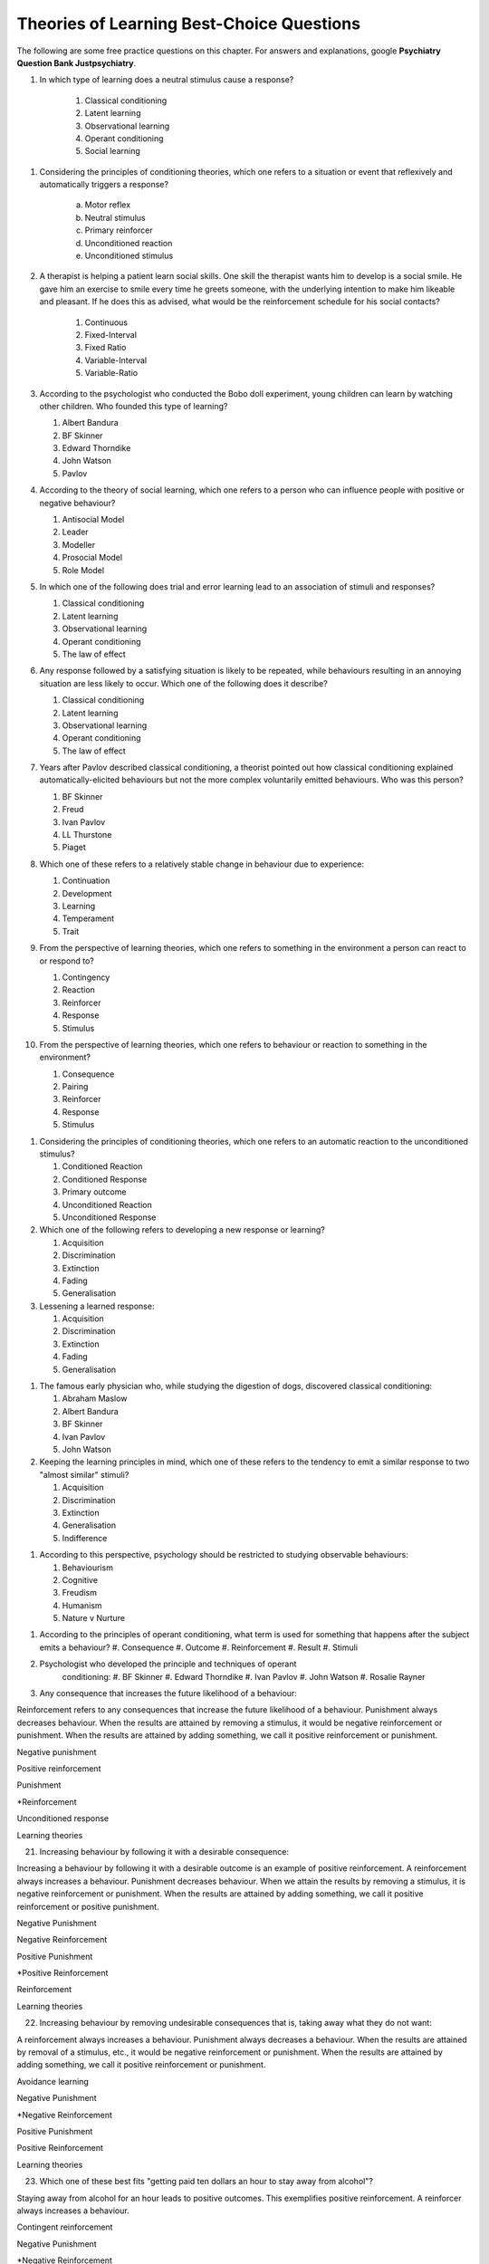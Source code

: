 .. _theories-of-learning-bcqs:

==========================================
Theories of Learning Best-Choice Questions
==========================================


The following are some free practice questions on this chapter. 
For answers and explanations, google **Psychiatry Question Bank Justpsychiatry**.


#. In which type of learning does a neutral stimulus cause a response?
        
        #. Classical conditioning
        #. Latent learning
        #. Observational learning
        #. Operant conditioning
        #. Social learning

.. card:: BCQ
 
        Keeping the principles of conditioning theories in mind, which one 
        of the following is a stimulus that does not initially cause a response?

        #. Neutral stimulus
        #. Primary reinforcer
        #. Prompt
        #. Secondary reinforcer
        #. Unconditioned stimulus
   
#. Considering the principles of conditioning theories, which one 
   refers to a situation or event that reflexively and automatically 
   triggers a response?

       a. Motor reflex
       b. Neutral stimulus
       c. Primary reinforcer
       d. Unconditioned reaction
       e. Unconditioned stimulus

#.  A therapist is helping a patient learn social skills. One skill the
    therapist wants him to develop is a social smile. He gave him an
    exercise to smile every time he greets someone, with the underlying
    intention to make him likeable and pleasant. If he does this as
    advised, what would be the reinforcement schedule for his social
    contacts?

        #. Continuous
        #. Fixed-Interval
        #. Fixed Ratio
        #. Variable-Interval
        #. Variable-Ratio

#.  According to the psychologist who conducted the Bobo doll
    experiment, young children can learn by watching other children. Who
    founded this type of learning?

    #. Albert Bandura
    #. BF Skinner
    #. Edward Thorndike
    #. John Watson
    #. Pavlov

#.  According to the theory of social learning, which one refers to a
    person who can influence people with positive or negative behaviour?

    #. Antisocial Model
    #. Leader
    #. Modeller
    #. Prosocial Model
    #. Role Model

#.  In which one of the following does trial and error learning lead to
    an association of stimuli and responses?

    #. Classical conditioning
    #. Latent learning
    #. Observational learning
    #. Operant conditioning
    #. The law of effect

#.  Any response followed by a satisfying situation is likely to be
    repeated, while behaviours resulting in an annoying situation are
    less likely to occur. Which one of the following does it describe?

    #. Classical conditioning
    #. Latent learning
    #. Observational learning
    #. Operant conditioning
    #. The law of effect

#.  Years after Pavlov described classical conditioning, a theorist
    pointed out how classical conditioning explained
    automatically-elicited behaviours but not the more complex
    voluntarily emitted behaviours. Who was this person?

    #. BF Skinner
    #. Freud
    #. Ivan Pavlov
    #. LL Thurstone
    #. Piaget

#.  Which one of these refers to a relatively stable change in behaviour
    due to experience:

    #. Continuation
    #. Development
    #. Learning
    #. Temperament
    #. Trait

#.  From the perspective of learning theories, which one refers to
    something in the environment a person can react to or respond to?

    #. Contingency
    #. Reaction
    #. Reinforcer
    #. Response
    #. Stimulus

#.  From the perspective of learning theories, which one refers to
    behaviour or reaction to something in the environment?

    #. Consequence
    #. Pairing
    #. Reinforcer
    #. Response
    #. Stimulus

1.  Considering the principles of conditioning theories, which one
    refers to an automatic reaction to the unconditioned stimulus?

    #. Conditioned Reaction
    #. Conditioned Response
    #. Primary outcome
    #. Unconditioned Reaction
    #. Unconditioned Response

2.  Which one of the following refers to developing a new response or
    learning?

    #. Acquisition
    #. Discrimination
    #. Extinction
    #. Fading
    #. Generalisation


3.  Lessening a learned response:

    #. Acquisition
    #. Discrimination
    #. Extinction
    #. Fading
    #. Generalisation

1.  The famous early physician who, while studying the digestion of
    dogs, discovered classical conditioning:

    #. Abraham Maslow
    #. Albert Bandura
    #. BF Skinner
    #. Ivan Pavlov
    #. John Watson

#.  Keeping the learning principles in mind, which one of these refers
    to the tendency to emit a similar response to two "almost similar"
    stimuli?

    #. Acquisition
    #. Discrimination
    #. Extinction
    #. Generalisation
    #. Indifference

1.  According to this perspective, psychology should be restricted to
    studying observable behaviours:

    #. Behaviourism
    #. Cognitive
    #. Freudism
    #. Humanism
    #. Nature v Nurture


1.  According to the principles of operant conditioning, what term is
    used for something that happens after the subject emits a behaviour?
    #. Consequence
    #. Outcome
    #. Reinforcement
    #. Result
    #. Stimuli
#. Psychologist who developed the principle and techniques of operant
    conditioning:
    #. BF Skinner
    #. Edward Thorndike
    #. Ivan Pavlov
    #. John Watson
    #. Rosalie Rayner
#.  Any consequence that increases the future likelihood of a behaviour:

Reinforcement refers to any consequences that increase the future
likelihood of a behaviour. Punishment always decreases behaviour. When
the results are attained by removing a stimulus, it would be negative
reinforcement or punishment. When the results are attained by adding
something, we call it positive reinforcement or punishment.

Negative punishment

Positive reinforcement

Punishment

\*Reinforcement

Unconditioned response

Learning theories

21. Increasing behaviour by following it with a desirable consequence:

Increasing a behaviour by following it with a desirable outcome is an
example of positive reinforcement. A reinforcement always increases a
behaviour. Punishment decreases behaviour. When we attain the results by
removing a stimulus, it is negative reinforcement or punishment. When
the results are attained by adding something, we call it positive
reinforcement or positive punishment.

Negative Punishment

Negative Reinforcement

Positive Punishment

\*Positive Reinforcement

Reinforcement

Learning theories

22. Increasing behaviour by removing undesirable consequences that is,
    taking away what they do not want:

A reinforcement always increases a behaviour. Punishment always
decreases a behaviour. When the results are attained by removal of a
stimulus, etc., it would be negative reinforcement or punishment. When
the results are attained by adding something, we call it positive
reinforcement or punishment.

Avoidance learning

Negative Punishment

\*Negative Reinforcement

Positive Punishment

Positive Reinforcement

Learning theories

23. Which one of these best fits "getting paid ten dollars an hour to
    stay away from alcohol"?

Staying away from alcohol for an hour leads to positive outcomes. This
exemplifies positive reinforcement. A reinforcer always increases a
behaviour.

Contingent reinforcement

Negative Punishment

\*Negative Reinforcement

Positive Punishment

Positive Reinforcement

Learning theories

24. A 20-year-old man with obsessive-compulsive personality disorder
    feels distressed to notice anything messy in his room. He has a
    habit of cleaning his room to get rid of even slight clutter. This
    is an example of:

A messy room creates feelings of distress in this patient. When he
cleans the room, he successfully gets rid of the distress. The behaviour
of cleaning the room removes an unpleasant feeling. Thus, it is negative
reinforcement.

Associative learning

Negative Punishment

\*Negative Reinforcement

Positive Punishment

Positive Reinforcement

Learning theories

25. Having to clean up the whole house after argumentation with mother:

Positive punishment.

Escape learning

Negative Punishment

Negative Reinforcement

\*Positive punishment

Positive Reinforcement

Learning theories

26. Having a cell phone privilege taken away after cheating on a test
    would be an example of:

Negative punishment

Avoidance learning

\*Negative Punishment

Negative Reinforcement

Positive Punishment

Positive Reinforcement

Learning theories

27. We present consequences within a few seconds to a minute of the
    behaviour:

**Contingency** means the reinforcer should only be available when the
target behaviour has been performed. **Immediacy means** the reinforcer
should be delivered immediately after the target behaviour.
Reinforcement delayed may not reinforce the target behaviour.

Contingency

Fading

\*Immediacy

Reinforcer

Shaping

Learning theories

28. Something that is learned to have value is a:

A secondary reinforcer, for example, money. It gains value through
classical conditioning but can then be a reinforcer in operant
conditioning.

Artificial reinforcer

Conditioned stimulus

Primary Reinforcer

\*Secondary Reinforcer

Unnatural Reinforcer

Learning theories

29. A reward that follows every time the subject makes the correct
    response:

This is continuous reinforcement. It is less resistant to extinction
compared to intermittent reinforcement schedules.

\*Continuous reinforcement

Fixed-interval reinforcement

Fixed ratio reinforcement

Partial reinforcement

Serial reinforcement

Learning theories

30. What is the reinforcement schedule when we reward the correct
    response after a set duration of time?

The reinforcement schedule is fixed-interval when the subject receives a
reward after a fixed duration of time.

\*Fixed-Interval

Fixed ratio

Interval schedule

Variable-Interval

Variable-Ratio

Learning theories

31. A child with an intellectual disability has problem behaviours. He
    is rewarded for wanted behaviours every 12 hours on average, the
    third time he exhibits the wanted behaviour in the specified 12
    hours duration of the day. What is the schedule of reinforcement?

Rewards a correct behaviour after an unpredictable amount of time.

Continuous

Fixed-Interval

Fixed Ratio

\*Variable-Interval

Variable-Ratio

Learning theories

32. A parent rewards a child after a certain number of correct
    behaviours. What schedule of reinforcement is being utilised?

Fixed ratio.

Continuous

Fixed-Interval

\*Fixed Ratio

Variable-Interval

Variable-Ratio

Learning theories

33. A child is showing tantrums at an increasing frequency. When he
    shows such behaviour, his parents' attention turns toward him,
    getting what he wants. What reinforcement schedule are they using?

This is continuous reinforcement. It is less resistant to extinction
compared to intermittent reinforcement schedules.

\*Continuous

Fixed-Interval

Fixed Ratio

Variable-Interval

Variable-Ratio

Learning theories

34. People develop an addiction to Gambling that is difficult to get rid
    of because the reinforcement schedule used is:

Variable-ratio.

Continuous

Fixed-Interval

Fixed Ratio

Variable-Interval

\*Variable-Ratio

Learning theories

35. The process by which a stimulus or an event follows a behaviour
    increases the probability of the behaviour happening again. This
    best defines:

The best answer would be c) reinforcement.

Incubation

Punishment

\*Reinforcement

Reinforcer

Shaping

Learning theories

36. These are inherently desirable and do not acquire reinforcing value
    through experience:

The best answer would be d) primary unconditioned reinforcers. Primary
unconditioned reinforcers: Inherently desirable and do not acquire
reinforcing value through experience. For example, food. Generalised
secondary reinforcers: Acquire reinforcing value through their
association with a primary reinforcer. For example, a token reinforces
because it is associated with a naturally reinforcing stimulus.

Generalised secondary reinforcers

Natural reinforcers

Primary conditioned reinforcers

\*Primary unconditioned reinforcers

Tertiary unconditioned reinforcers

Learning theories

37. These acquire reinforcing value through their association with a
    primary reinforcer:

The best answer would be a) generalised secondary reinforcers. Primary
unconditioned reinforcers: Inherently desirable and do not acquire
reinforcing value through experience, for example, food. Generalised
secondary reinforcers: Acquire reinforcing value through their
association with a primary reinforcer. For example, a token is
reinforcing because it is associated with a naturally reinforcing
stimulus.

\*Generalised secondary reinforcers

Natural reinforcers

Primary conditioned reinforcers

Primary unconditioned reinforcers

Tertiary unconditioned reinforcers

Learning theories

38. Adding a positive stimulus to increase behaviour or providing
    something pleasant, for example, receiving a gold star for a good
    piece of homework:

The best answer would be d) positive reinforcement.

Negative punishment

Negative reinforcement

Positive punishment

\*Positive reinforcement

Shaping behaviour

Learning theories

39. Taking away a negative stimulus to increase behaviour or taking away
    something unpleasant which in turn strengthens the behaviour:

Negative reinforcement.

Negative punishment

\*Negative reinforcement

Positive punishment

Positive reinforcement

Shaping behaviour

Learning theories

40. Add negative stimulus to decrease behaviour or provide something
    unpleasant, for example, writing lines for not doing homework. This
    would best describe:

The best answer would be positive punishment. In terms of operant
conditioning, punishment always leads to a decrease in behaviour. When
we achieve the said result by adding a stimulus, it would be positive
punishment, while negative punishment occurs when removing an aversive
stimulus.

Negative punishment

Negative reinforcement

\*Positive punishment

Positive reinforcement

Shaping behaviour

Learning theories

41. Removing a positive stimulus to decrease behaviour or taking away
    something pleasant, for example, losing lunch break for not doing
    homework. This best describes:

The best answer would be a) negative punishment. In terms of operant
conditioning, anything decreasing a behaviour is a punishment. A
reinforcement always leads to an increased likelihood of the behaviour.
"Positive" refers to applying a stimulus, while "Negative" means
withholding or removing a stimulus. A reinforcer always increases the
probability or intensity of a response occurring. Punishment decreases
the probability of or prevents a response from occurring.

\*Negative punishment

Negative reinforcement

Positive punishment

Positive reinforcement

Shaping behaviour

Learning theories

42. A 30-year-old man presents to you in the outpatient department for
    the treatment of withdrawal symptoms due to the use of opioids. He
    reports experiencing severe aches and pains and other such symptoms
    every time he stops using the opioid. Because of this, he would rush
    to find his next dose. The best explanation for the patient's long
    term opioid use would be:

The best answer would be c) negative reinforcement. Using opioids would
provide him relief from the painful symptoms, because of which he would
use opioids again. The removal of the adverse experience caused an
increased likelihood of behaviour. However, positive punishment also
plays some role; the decreased likelihood of "not using opioids" was
caused by the aversive symptoms of withdrawal.

Classical conditioning

Negative punishment

\*Negative reinforcement

Positive punishment

Shaping behaviour

Learning theories

43. While training a dog to identify thieves, a trainer gives food to
    the dog each time he correctly identifies the subject. What
    reinforcement schedule is taking place?

The best answer would be a) continuous reinforcement. Schedules of
reinforcement refer to specific patterns that determine when a behaviour
will be reinforced. Continuous reinforcement takes place when
reinforcement occurs every time. It is the most efficient way to help
acquisition. Intermittent reinforcement occurs when not every instance
of behaviour is reinforced. There are four intermittent reinforcement
schedules: fixed-interval, variable-interval, fixed-ratio, and
variable-ratio.

\*Continuous reinforcement

Fixed-interval schedule

Fixed ratio schedule

Habituation

Intermittent reinforcement

Learning theories

44. Humans develop phobias of snakes, but not phobias of weapons like
    sharp razors. What best explains this?

Preparedness refers to the predisposition of a species to specific ways
of conditioning. For example, humans may develop a phobia of snakes, but
not knives. Martin Seligman considers this adaptive for humans in an
evolutionary perspective; developing fears and phobias to environmental
threats helps survival. The concept also explains conditioned taste
aversion among humans.

Habituation

Latent learning

Observational learning

\*Preparedness

Stimulus discrimination

Learning theories

45. Which one of these refers to the circumstances determining whether
    responses cause the presentation of reinforcers?

In their most basic form, reinforcement contingencies include
antecedents (events that occur immediately before a behaviour),
responses or behaviours, and consequences (events that occur immediately
after a behaviour). We refer to the link between these occurrences as
"contingency." and to the consequences that increase the likelihood of
the behaviour occurring again in comparable circumstances as
"reinforcement." As a result, contingencies of reinforcement explain an
antecedent-behaviour-consequence relationship, in which the consequence
enhances the chance of a behaviour occurring again in the presence of an
antecedent. 

Law of effect

Operant principles

Primack principles

\*Reinforcement contingencies

Reinforcement schedules

Learning theories

46. A child is brought to you for assessment of problem behaviours. The
    mother gives him a toffee to calm him down whenever he cries. This
    happens after a specified number of responses or after a variable
    amount of time. What type of reinforcement is happening?

The best answer would be intermittent reinforcement.

Continuous reinforcement

\*Intermittent reinforcement

Interval schedule

Non-contingent reinforcement

Ratio schedule

Learning theories

47. Involves a specific number of behaviours to be performed before the
    reward is given:

The best answer would be a fixed ratio schedule.

Continuous reinforcement

Fixed-interval schedule

\*Fixed ratio schedule

Habituation

Intermittent reinforcement

Learning theories

48. Which reinforcement schedule occurs when the subject experiences
    reinforcement for a response emitted after equal intervals?

It occurs when we reinforce behaviour after a set time has passed. The
best answer would be b) a fixed-interval schedule.

Continuous reinforcement

\*a fixed-interval schedule

Fixed ratio schedule

Habituation

Intermittent reinforcement

Learning theories

49. In which reinforcement schedule is reinforcement given for a
    response after a variable interval of time?

Reinforcement is given for a response after a variable interval in the
variable-interval schedule. Steady but relatively low level of response.
This occurs when a response is rewarded after an unpredictable amount of
time has passed. Ex: delivering a food pellet to a rat after the first
bar press following a 1-minute, 5 minutes, then 3-minute interval.

Continuous reinforcement

Fixed ratio schedule

Habituation

Intermittent reinforcement

\*Variable-interval schedule

Learning theories

50. We give reinforcement after a fixed number of responses. This would
    be:

The best answer would be b) a fixed ratio schedule. Reinforces after a
set number of behaviours. Relatively High, steady rate of responding. A
response is reinforced only after a given number of responses, such as
delivering a food pellet to a rat after pressing a bar five times.

Continuous reinforcement

\*Fixed ratio schedule

Habituation

Intermittent reinforcement

Variable-interval schedule

Learning theories

51. Behaviour is rewarded an average number of times but is not
    predictable:

The best answer would be e) variable-ratio schedule. Reinforcement
happens after a variable number of responses. It has the highest rate of
responding and is most resistant to extinction. The response is
reinforced after an unpredictable number of responses, for example
delivering food pellets to a rat after one bar press, again after 4 bar
presses, and two bar presses.

Continuous reinforcement

Habituation

Intermittent reinforcement

Variable-interval schedule

\*Variable-ratio schedule

Learning theories

52. A parent gives a child a bar of chocolate whenever he has washed his
    hands the first time following a one-hour interval, then during a
    five-hour interval, then during a three-hour interval. What is the
    schedule of reinforcement?

The best answer would be d) variable-interval. Behaviour is reinforced
after a variable amount of time has elapsed. Steady but relatively low
level of response. This occurs when a response is rewarded after an
unpredictable amount of time has passed. Ex: delivering a food pellet to
a rat after the first bar press following a 1-minute interval, 5
minutes, then 3-minute interval.

Intermittent

Mixed interval-ratio

Non-contingent

\*Variable-interval

Variable-ratio

Learning theories

53. A toffee should only be available when the child has been calm for a
    specific amount of time. This is:

**Contingency**: The reinforcer should only be available when the target
behaviour has been performed. **Immediacy**: The reinforcer should be
delivered immediately after the target behaviour. Reinforcement delayed
may not reinforce the target behaviour.

\*Contingency

Extinction

Immediacy

Shaping

Stimulus discrimination

Learning theories

54. The child should be given a toffee immediately after he has washed
    his face. This is:

**Contingency**: The reinforcer should only be available when the target
behaviour has been performed. **Immediacy**: The reinforcer should be
delivered immediately after the target behaviour. Reinforcement delayed
may not reinforce the target behaviour.

Contingency

Extinction

\*Immediacy

Shaping

Thinning

Learning theories

55. The change from a continuous to intermittent reinforcement schedule
    once the behaviour is well-established reduces the proportion of
    reinforcement to the target behaviour. This is most likely:

The best answer would be e) thinning of contingency schedule.

Contingency

Extinction

Immediacy

Shaping

\*Thinning of schedule

Learning theories

56. Which one of these refers to the process by which consequences lead
    to a greater probability that the response will re-occur:

According to skinner, reinforcement occurs when a consequence
strengthens a response, indicated by an increase in the rate of
responding.

Acquisition

Association

Conditioning

Law of effect

\*Reinforcement

Learning theories

57. Which one refers to an object or event following a response that
    alters the chances of its recurrence?

The best answer would be reinforcer.

Consequence

Contingency

Outcome

Punisher

\*Reinforcer

Learning theories

58. The gradual process of reinforcing an organism for behaviour that
    gets closer to the desired behaviour:

Shaping

Contingency

Reinforcement schedule

\*Shaping of behaviour

Stimulus discrimination

Stimulus generalisation

Learning theories

59. A reward is withheld from a previously reinforced behaviour to
    eliminate or decrease that behaviour. There is a gradual reduction
    in the frequency and intensity of the response. This would be most
    likely:

The best answer would be operant extinction. The gradual reduction in
the frequency and intensity of a response due to the elimination of a
rewarding

Avoidance conditioning

Behavioural contrast

Classical extinction

Extinction burst

\*Operant extinction

Learning theories

60. A reward is withheld from a previously reinforced behaviour to
    eliminate or decrease that behaviour. There is a gradual reduction
    in the frequency or intensity of response. However, at times, there
    is a temporary increase in responses. This is most likely due to:

Extinction burst.

Behavioural contrast

Escape learning

\*Extinction burst

Fading

Prompts

Learning theories

61. When two different behaviours are reinforced, and then the
    reinforcement of one behaviour is withdrawn to extinguish it, the
    other behaviour is likely to increase:

**Thinning of reinforcement schedule:** The change from a continuous to
intermittent reinforcement schedule once the behaviour is
well-established, then reducing the proportion of reinforcement to
target behaviour. **Behavioural contrast:** When two different
behaviours are reinforced, and the reinforcement of one behaviour is
withdrawn to extinguish it, the other is likely to increase.

\*Behavioural contrast

Fading

Law of effect

Shaping

Thinning

Learning theories

62. Which one of the following reinforcement schedules occurs while a
    person develops superstitious behaviour?

Accidental, non-contingent reinforcement. Reinforcement is not tied to
any behaviour. Odd, ritualistic behaviour: Behaviours that the person
was engaging in just before the non-contingent behaviour

Continuous

Fixed ratio

\*Non-contingent

Variable-interval

Variable-ratio

Learning theories

63. A 30-year-old man presented to you with fear of distance from home.
    The patient says he had panic attacks while he was away from home,
    which terrified him, as he could not get any help. Now he stays
    close to home to avoid such situations again. What would best
    explain his confinement to home?

The best answer would be a) avoidance learning. Behaviours that are
maintained by negative reinforcement. Escape behaviour is a two-factor
form of learning (the organism learns to identify a stimulus that
signals the initiation of an aversive stimulus). If the organism
performs the target behaviour in the presence of a cue, the organism can
escape the negative reinforcer. Two factors = discrimination learning
(cue) and avoidance or escape learning. In avoidance learning, a subject
starts emitting a response that prevents them from an aversive stimulus.
In escape learning, the subject emits a response that diminishes or puts
an end to an aversive stimulus.

\*Avoidance learning

Escape learning

Negative reinforcement

Positive punishment

Stimulus discrimination

Learning theories

64. Verbal or physical reinforcements that help the acquisition of the
    target behaviour:

The best answer would prompt. **Prompts** are verbal or physical
reinforcements that help the acquisition of the target behaviour.
**Fading** refers to the elimination of the prompts gradually.
**Shaping:** rewarding behaviours that approximate the target
behaviour---behaviours come closer to the target. **Chaining**:
Developing a chain/sequence of behaviours in which each subsequent
behaviour is contingent on what came before.

Fading

Modelling

\*Prompts

Reinforcers

Shaping

Learning theories

65. The gradual removal of the verbal or physical reinforcements which
    are given to help the acquisition of target behaviours in the
    beginning is:

The best answer would be fading. **Fading** refers the elimination of
the prompts gradually. Shaping: rewarding behaviours that approximate
the target behaviour---behaviours come closer to the target. Chaining:
Developing a chain/sequence of behaviours in which each subsequent
behaviour is contingent on what came before.

Chaining

Extinction

\*Fading

Modelling

Shaping

Learning theories

66. Rewarding behaviours that increasingly approximate the target
    behaviour:

**Prompts** are verbal or physical reinforcements that help the
acquisition of the target behaviour. **Fading** refers to the
elimination of the prompts gradually. **Shaping:** rewarding behaviours
that approximate the target behaviour---behaviours come closer to the
target. **Chaining**: Developing a chain/sequence of behaviours in which
each subsequent behaviour is contingent on what came before. The best
answer would be e) shaping.

Chaining

Extinction

Fading

Modelling

\*Shaping

Learning theories

67. Developing a sequence of behaviours in which each subsequent
    behaviour is contingent on what came before:

**Prompts** are verbal or physical reinforcements that help gain the
target behaviour. **Fading** refers the elimination of the prompts
gradually. **Shaping:** rewarding behaviours that approximate the target
behaviour---behaviours come closer to the target. **Chaining**:
Developing a chain/sequence of behaviours in which each subsequent
behaviour is contingent on what came before. The best answer would be a)
Chaining.

\*Chaining

Extinction

Fading

Modelling

Shaping

Learning theories

68. A therapeutic technique used for behavioural symptoms in patients
    with dementia combines positive reinforcement with extinction such
    that between two competing responses, we reward one behaviour while
    ignoring the other. This is called:

Differential reinforcement: Combining positive reinforcement with
extinction. Reward one of the two competing responses. Reward one
behaviour while ignoring the other behaviour. The law of effect: Any
response followed by a satisfying situation is more likely to be
repeated. Behaviours resulting in an annoying situation is less likely
to occur. Primack principle: A high probability behaviour reinforces a
low-probability behaviour. Ex. Video game-playing (high probability
behaviour), working on the dissertation (low-probability behaviour) -
playing a video game after 1 hour of dissertation work

Behavioural contrast

Chaining

\*Differential reinforcement

Law of effect

Primack principle

Learning theories

69. Because of problem behaviours, a mother brought her 5-year-old child
    with an intellectual disability. Which reinforcement schedule would
    be most suitable for the quickest response?

The best answer would be a) continuous. The establishment of new
behaviour is most rapid with continuous reinforcement, administered
after every desired or correct response. It is the most efficient
reinforcement schedule for a new response and is the quickest to produce
extinction. Maintenance of the target behaviour is maximised with an
intermittent schedule of reinforcement.

\*Continuous

Fixed-interval

Fixed ratio

Variable-interval

Variable-ratio

Learning theories

70. Which one of these are effective because they are classically
    conditioned with primary reinforcers?

The best answer would be a secondary reinforcer. Primary reinforcer: any
reinforcer naturally reinforcing by meeting a basic biological need,
such as hunger. Secondary reinforcers are effective almost like primary
reinforcers because they are classically conditioned with primary
reinforcers. For example, money, which is a secondary reinforcer, is
associated with primary reinforcers, such as foods and drinks, clothes
and so on.

Associative reinforcers

Conditioned reinforcers

Generalised reinforcers

Primary reinforcers

\*Secondary reinforcers

Learning theories

71. Which one refers to reinforcing a non-preferred activity with a help
    of a preferred one?

The Premack principle is that a preferred activity can help reinforce a
non-preferred one. For example, eating a favourite food after
successfully studying for set duration. The Overjustification effect
occurs when external rewards weaken the intrinsic satisfaction of
performing a behaviour. For example, getting paid for writing may cause
the writer to lose motivation writing without getting paid. The best
answer would be the Premack principle.

Chaining

Contingency

Law of effect

Overjustification effect

\*Premack principle

Learning theories

72. A person lost motivation to write articles as hobby after receiving
    monetary rewards writing for a newspaper for year. Before he worked
    for the newspaper, he would write as a hobby. Which best explains
    this?

The Overjustification effect occurs when external rewards weaken the
intrinsic satisfaction of performing a behaviour. For example, getting
paid for writing may cause the writer to lose motivation writing without
getting paid. The Premack principle is that a preferred activity can
help reinforce a non-preferred one. For example, eating a favourite food
after successfully studying for set duration. The best answer would be
d) Overjustification effect.

Chaining

Contingency

Law of effect

\*Overjustification effect

Primack principle

Learning theories

73. A 40-year-old man was detoxified from heroin use in the drug
    detoxification ward. However, when he went back to the company of
    his friends, he felt an extreme desire to retake the drug. Which one
    of these would best explain this?

The best answer would be a) classical conditioning. The company of
friends is associated with these feelings due to long-term pairing with
heroin use. Cue-exposure therapy is one type that helps the extinction
of such associations.

\*Classical conditioning

Operant conditioning

Spontaneous recovery

Stimulus discrimination

Stimulus generalisation

Learning theories

74. A 30-year-old woman develops non-epileptic fits when she her mother
    scolded her. Later, her mother gave her excessive attention and
    care. Gradually, her symptoms worsened, and she started to develop
    fits more often even on experiencing minor stress. What best
    explains this?

Stress may be associated with the fits and so classical conditioning may
be at work; however, the most obvious factor here is the excessive
attention and care from the mother which acts as a reinforcer.

Classical conditioning

Negative punishment

Negative reinforcement

\*Positive reinforcement

Stimulus generalisation

Learning theories

75. A 35-year-old woman is admitted to the hospital with pain in various
    parts of the body. Her pain increases in the presence of doctors,
    and she starts shouting with pain when doctors surround her. What
    best explains this?

The best answer would be positive reinforcement. Doctors may
inadvertently reinforce such behaviours by attending to patients
shouting with pain. Some patients learn to shout to have the doctor's
attention.

Classical conditioning

Negative punishment

Negative reinforcement

\*Positive reinforcement

Stimulus discrimination

Learning theories

76. For which one of these is John Broadus Watson known?

John Broadus Watson was psychologist well-known as the father of
behaviourism. The best answer would be behaviourism.

\*Behaviourism

Functionalism

Mechanism

Rationalism

Structuralism

Learning theories

77. A 30-year-old man is admitted to your ward for the assessment of
    refractory depression. During the assessment, he reveals that
    poverty is his fate. He will not start any work because he failed
    every time he took the initiative. He is showing:

The best answer would be learned helplessness.

Attributional deficits

Cognitive dissonance

\*Learned helplessness

Self-actualisation attributes

The fight-or-flight response

Learning theories

78. An infant identifies his father's voice. A college student is no
    more awakened by his roommate's typewriting late-night. A kitten
    avoids a couch after being punished for sitting on it. A rat learns
    to press a tiny rod for food when a green light flashes. A motorist
    drives at the speed limit when there is a police officer in sight on
    the highway. Which one of these exemplifies the concept of
    habituation?

The best answer would be, college student.

\*College student

Infant

Kitten

motorist

Rat

Learning theories

79. Among the reinforcement schedules, which one is most resistant to
    extinction?

The best answer would be e) variable-ratio.

Fixed-interval

Fixed ratio

Non-contingent

Shaping

\*Variable-ratio

Learning theories

80. Mike receives five dollars each time he wakes up in the morning
    without having a wet bed. Sam experiences nausea every time he uses
    alcohol while being on disulfiram. Lindsay gets candy from mother
    when she has been calm for one hour. Jack, rewards son for sitting
    quietly for ten minutes during week one, 15 minutes during week two,
    20 minutes during week four, 25 minutes during week five. A rat
    receives a mild shock each time it tries to open the door of its
    cage. Which of these would be the best example of shaping?

The best answer would be Jack, who rewards son for sitting quietly for
ten minutes during week one, 15 minutes during week two, 20 minutes
during week four, 25 minutes during week five. **Shaping:** rewarding
behaviours that approximate the target behaviour---behaviours come
closer and closer to the target behaviour.

\*Jack

Lindsay

Mike

Rat

Sam

Learning theories

81. For extinction to occur, which of the following must be true of the
    conditioned response (CR), the conditioned stimulus (CS), and the
    unconditioned stimulus (UCS)? Case 1: The CR occurs after the CS but
    does not occur after other stimuli. Case 2: The CR occurs after a
    stimulus that is similar to the CS. Case 3: The CS and the UCS are
    repeatedly paired, and the CR gains strength. Case 4: The CS is
    repeatedly presented in the absence of the UCS, and the CR loses
    strength. Case 5: When the CR loses strength, a rest period is
    given, after which the CS again elicits the CR.

The best answer would be Case 4.

Case 1

Case 2

Case 3

\*Case 4

Case 5

Learning theories

82. Experiment 1: Blindfolding someone to see how long he takes to find
    a coin hidden in a room. Experiment 2: Deciding how long it takes a
    person to learn how to perform progressive muscle relaxation after
    watching videos. Experiment 3: Applying bitter nail polish to nails
    of children with nail-biting and finding how long it will take
    before nail-biting becomes undesirable. Experiment 5: Rewarding a
    boy that has nocturnal enuresis for dry nights with star charts and
    determining its effectiveness. Which one utilised classical
    conditioning?

The best answer would be experiment 3. The experiment involves both
classical and operant conditioning.

Experiment 1

Experiment 2

\*Experiment 3

Experiment 4

Experiment 5

Learning theories

83. According to the learning theory of Albert Bandura:

The best answer would be b) learning occurs by watching others. Albert
Bandura described observational learning, which is learning by observing
others. Condition occurs vicarious, Bandura identified four key
processes that are crucial in observational learning: attention,
retention, reproduction and motivation. The first two---attention and
retention---highlight the importance of cognition in this type of
learning.

Cognitive function is not important to learning

Learning can occur by \*watching others

Learning is purely vicarious

Learning occurs subconsciously

Motivation is the first step in learning

Learning theories

84. What did Rosalie Rayner and John Watson demonstrate with their
    experiments on Little Albert?

They showed how fear can be a conditioned response by associating a
white rat with a loud noise. Albert developed a fear of rats after
several pairings. Later, he also developed a fear of other white furry
things that resembled the rat.

Emotion can be a conditioned \*response

Extinction can occur with exposure

Fear cannot be a conditioned response

Phobias occur because of displacement

Stimulus discrimination is central to fear

Learning theories

85. On your advice, a mother of a 10-year-old child with an intellectual
    disability praised him every time he washed his hands. This is:

The best answer would be a) continuous reinforcement, in which every
instance of behaviour is reinforced.

\*Continuous reinforcement

Fixed ratio schedule

Primary reinforcement

Shaping behaviour

Stimulus acquisition

Learning theories

86. A person has an allergy to pollen. He sneezes on exposure to pollen.
    However, during spring he often sneezes even when there is no pollen
    around. Sneezing on exposure to pollen is:

The best answer would be an unconditioned response.

Conditioned response

Conditioned stimulus

Primary reinforcer

\*Unconditioned response

Unconditioned stimulus

Learning theories

87. A person eats some street food for breakfast and then spend the
    morning at an amusement park. After a few hours later, he feels
    nauseous and regurgitates the food. The next she is passing by the
    same street food, he feels nauseated. What best explains this?

The best answer would be a) classical conditioning. Conditioned taste
aversion occurs even if the aversive stimuli are not occurring at the
same time. Humans are ready to develop such associations easily.

\*Classical conditioning

Higher-order learning.

Latent learning

Observational learning

Operant conditioning

Learning theories

88. In operant conditioning, what describes adding something to decrease
    the likelihood of behaviour?

The best answer would be e) punishment.

Acquisition

Discrimination

Negative reinforcement

Operant extinction

\*Punishment

Learning theories

89. A mother is trying to condition a child to greet her when she comes
    home. Every time she comes home from her work, she presents the
    child with a gift. The mother noted him greeting her in the past
    three days. This is:

The best answer would be a) acquisition.

\*Acquisition

Discrimination

Extinction

Priming

Shaping

Learning theories

90. Which term best describes rewarding successive approximations of a
    target behaviour?

Shaping is a technique based on operant conditioning that comprises
slowly molding the behaviour by reinforcing responses that are
increasingly closer to the desired behaviour. By rewarding behaviours
that approximate the target behaviour, responses get increasingly
similar to the target behaviour. (Powell, Symbaluk, & Honey)

Acquisition

Fading

Learning

Reinforcement

\*Shaping

Learning theories

91. Seeing a model being punished and then becoming less likely to
    imitate the model's behaviour happen through:

Vicarious punishment

Latent acquisition

Latent punishment

Positive punishment

Vicarious punishment

\*Vicarious reinforcement

Learning theories

92. A drug user receives money every day when he stays off of heroine as
    a part of his contingency-based therapy. Which reinforcement
    schedule is this?

The best answer would be b) fixed-interval. The reinforcement occurs
after a fixed-interval of time.

Continuous

\*Fixed-interval

Fixed ratio

Variable-interval

Variable-ratio

Learning theories

93. Which of the following is an example of instinct?

**Instinct** is unlearned knowledge that involves complex patterns of
behaviour. The best answer would be a) baby seeking food by rooting and
suckling

Baby seeking food by rooting \*and suckling

Being able to guess the right answer

Believing that nudity is wrong

Teacher demonstrating algebra to students

Toddler who is toilet training

Learning theories

94. A young girl watches her mother lock herself in a room, whenever she
    argues with someone. When the girl grows older, she starts to
    exhibit the same behaviour whenever she is displeased by someone.
    This exemplifies:

The best answer would be observational learning. In observational
learning, vicarious conditioning occurs.

Gene-environment interaction

Instinct

Latent learning

\*Observational learning

Operant learning

Learning theories

95. Considering the principles of operant conditioning, when something
    aversive is removed to increase the likelihood of behaviour, it is
    called:

The best answer would be c) negative reinforcement.

Contingency

\*Negative punishment

Negative reinforcement

Positive punishment

Positive reinforcement

Learning theories

96. A naive opioid user watches his peer group injecting heroin with a
    shared needle. Initially, he is afraid of the consequences, however,
    he sees his peers doing the same repeatedly over time without
    noticeable consequences. The patient then starts injections with
    shared needles. What type of learning is this?

The best answer would be d) observational learning.

Classical

Conditioning

Latent learning

\*Observational

Operant

Learning theories

97. Linda experiences fear on seeing a specific lizard. John is afraid
    only seeing a brown lizard. Mike is afraid of seeing any lizard. Sam
    experienced fear when a lizard drops over his head. Lindsay reports
    previous fear on seeing a lizard is now lost. Which of these occurs
    because of stimulus generalisation?

The best answer would be Mike.

John

Linda

Lindsay

\*Mike

Sam

Learning theories

98. Which of the following statements best represent the work of Ivan
    Pavlov?

The best answer would be e) he established the principles of classical
conditioning. Pavlov was a Russian physiologist (not psychologist) who
observed classical conditioning while experimenting on dogs.

He demonstrated the principles of operant conditioning

He described the principles of observational learning

He designed behavioural therapies

He established the principles \*of classical conditioning

He is considered the founder of behaviourism

Learning theories

99. In classical conditioning, associative learning occurs between:

The best answer would be d) neutral stimulus and unconditioned stimulus.

Conditioned stimulus and an unconditioned response

Conditioned stimulus and neutral response

Neutral response and a conditioned response

\*Neutral stimulus and a neutral response

Neutral stimulus and an unconditioned stimulus

Learning theories

100. A child tells a lie and is deprived of pocket money that day by his
     mother. He does this several times, finally learning that speaking
     a lie would deprive him from pocket money for the day. Which kind
     of learning is this?

The best answer would be e) operant conditioning. More specifically,
this is negative punishment; that is, deprivation from a privilege to
decrease a behaviour, that is speaking lies.

Classical conditioning

Latent learning

Modelling

Observational learning

\*Operant conditioning

Learning theories

101. A mother deprives a child of his pocket money whenever he does not
     complete his homework assignment on time. The child starts
     requesting his mother starts crying and continues to an extent of
     unbearable annoyance to get his pocket money. Eventually, his
     mother is annoyed and changes her decision. The mother is
     experiencing:

The best answer would be negative reinforcement. The child's annoyance
is the aversive stimulus, when she gives pocket money to the child, this
aversive stimulus is removed.

Negative punishment

\*Negative reinforcement

Positive punishment

Positive reinforcement

Reciprocal determinism

Learning theories

102. Which of the following is best exemplifies the process of
     observational learning?

Practicing yoga after watching yoga. Latent learning may also happen
while simply watching yoga, but that does not include the other steps of
observational learning.

Learning exercise in a gym

Learning to speak German in class

Observing written German to learn reading it

\*Practicing on yoga after watching yoga

Watching a yoga group in the park

Learning theories

103. A dog is being trained based on the principle of classical
     conditioning, the initial period of learning is known as:

The best answer would be a) acquisition, which refers to the initial
learning phase in conditioning.

\*Acquisition

Latent learning

Primary conditioning

Stimulus discrimination

Stimulus generalisation

Learning theories

104. What was the major flaw with John B. Watson's Little Albert
     experiment?

The best answer would be a) it is unethical for a researcher to induce
fear in a child. (Watson & Rayner) (Fridlund, Beck, Goldie, & Irons,
2012)

\* Inducing fear in a child is unethical

Little Albert was much older than Watson reported

Subjectivity was involved

Watson did not consent Little Albert's mother

Watson falsified most of his data

# Bibliography

Fridlund, A. J., Beck, H. P., Goldie, W. D., & Irons, G. (2012). Little
Albert: A neurologically impaired child. *History of Psychology, 15*(4).
Retrieved 3 8, 2022, from https://psycnet.apa.org/record/2012-01974-001

McSweeney, F. K., & Murphy, E. S. (2014). *The Wiley Blackwell Handbook
of Operant and Classical Conditioning.* John Wiley & Sons. Retrieved 3
9, 2022

Powell, R., Symbaluk, D., & Honey, P. (n.d.). *Introduction to Learning
and Behavior.* Cengage Learning. Retrieved 3 8, 2022, from
https://books.google.co.uk/books?id=WkF8B-Ovl50C&pg=PA430

Watson, J., & Rayner, R. (n.d.). Classics in the History of Psychology
-- Watson & Rayner (1920). *Journal of Experimental Psychology, 3*(1).
Retrieved 3 8, 2022, from
http://psychclassics.yorku.ca/Watson/emotion.htm
